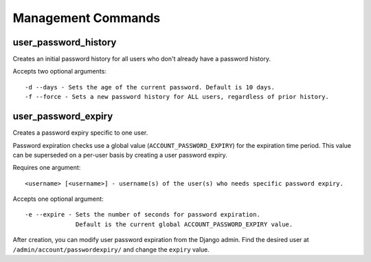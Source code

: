 .. _commands:

===================
Management Commands
===================

user_password_history
---------------------

Creates an initial password history for all users who don't already
have a password history.

Accepts two optional arguments::

    -d --days - Sets the age of the current password. Default is 10 days.
    -f --force - Sets a new password history for ALL users, regardless of prior history.

user_password_expiry
--------------------

Creates a password expiry specific to one user.

Password expiration checks use a global value (``ACCOUNT_PASSWORD_EXPIRY``)
for the expiration time period. This value can be superseded on a per-user basis
by creating a user password expiry.

Requires one argument::

    <username> [<username>] - username(s) of the user(s) who needs specific password expiry.

Accepts one optional argument::

    -e --expire - Sets the number of seconds for password expiration.
                  Default is the current global ACCOUNT_PASSWORD_EXPIRY value.

After creation, you can modify user password expiration from the Django
admin. Find the desired user at ``/admin/account/passwordexpiry/`` and change the ``expiry`` value.
